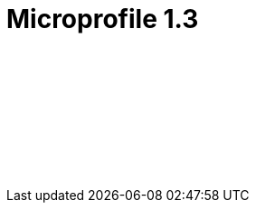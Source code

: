 // Copyright (c) 2019 IBM Corporation and others.
// Licensed under Creative Commons Attribution-NoDerivatives
// 4.0 International (CC BY-ND 4.0)
//   https://creativecommons.org/licenses/by-nd/4.0/
//
// Contributors:
//     IBM Corporation
//
:page-layout: javadoc
= Microprofile 1.3

++++
<iframe id="javadoc_container" title="MicroProfile 1.3 application programming interface" style="width: 100%;" frameBorder="0" src="/ref/microprofile-javadoc/microprofile-1.3-javadoc/index.html?overview-summary.html">
</iframe>
++++